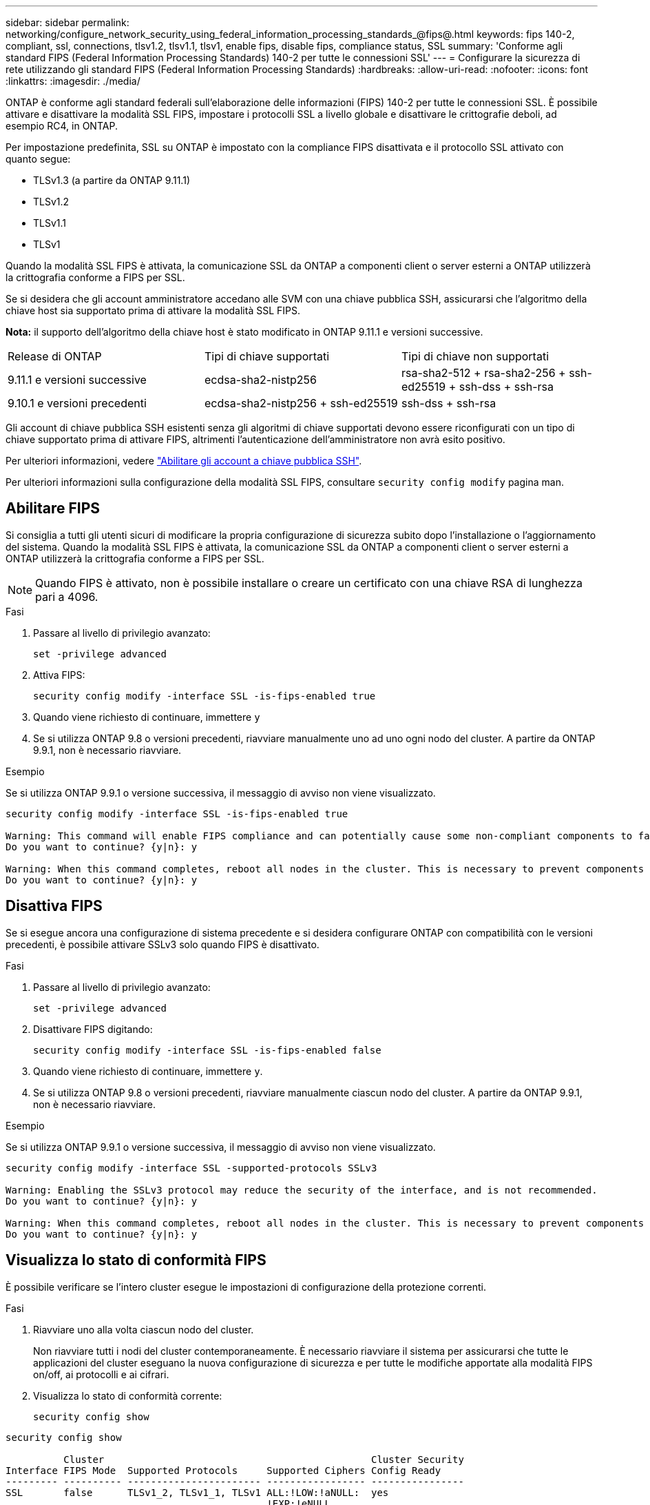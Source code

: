 ---
sidebar: sidebar 
permalink: networking/configure_network_security_using_federal_information_processing_standards_@fips@.html 
keywords: fips 140-2, compliant, ssl, connections, tlsv1.2, tlsv1.1, tlsv1, enable fips, disable fips, compliance status, SSL 
summary: 'Conforme agli standard FIPS (Federal Information Processing Standards) 140-2 per tutte le connessioni SSL' 
---
= Configurare la sicurezza di rete utilizzando gli standard FIPS (Federal Information Processing Standards)
:hardbreaks:
:allow-uri-read: 
:nofooter: 
:icons: font
:linkattrs: 
:imagesdir: ./media/


[role="lead"]
ONTAP è conforme agli standard federali sull'elaborazione delle informazioni (FIPS) 140-2 per tutte le connessioni SSL. È possibile attivare e disattivare la modalità SSL FIPS, impostare i protocolli SSL a livello globale e disattivare le crittografie deboli, ad esempio RC4, in ONTAP.

Per impostazione predefinita, SSL su ONTAP è impostato con la compliance FIPS disattivata e il protocollo SSL attivato con quanto segue:

* TLSv1.3 (a partire da ONTAP 9.11.1)
* TLSv1.2
* TLSv1.1
* TLSv1


Quando la modalità SSL FIPS è attivata, la comunicazione SSL da ONTAP a componenti client o server esterni a ONTAP utilizzerà la crittografia conforme a FIPS per SSL.

Se si desidera che gli account amministratore accedano alle SVM con una chiave pubblica SSH, assicurarsi che l'algoritmo della chiave host sia supportato prima di attivare la modalità SSL FIPS.

*Nota:* il supporto dell'algoritmo della chiave host è stato modificato in ONTAP 9.11.1 e versioni successive.

[cols="30,30,30"]
|===


| Release di ONTAP | Tipi di chiave supportati | Tipi di chiave non supportati 


 a| 
9.11.1 e versioni successive
 a| 
ecdsa-sha2-nistp256
 a| 
rsa-sha2-512 + rsa-sha2-256 + ssh-ed25519 + ssh-dss + ssh-rsa



 a| 
9.10.1 e versioni precedenti
 a| 
ecdsa-sha2-nistp256 + ssh-ed25519
 a| 
ssh-dss + ssh-rsa

|===
Gli account di chiave pubblica SSH esistenti senza gli algoritmi di chiave supportati devono essere riconfigurati con un tipo di chiave supportato prima di attivare FIPS, altrimenti l'autenticazione dell'amministratore non avrà esito positivo.

Per ulteriori informazioni, vedere link:../authentication/enable-ssh-public-key-accounts-task.html["Abilitare gli account a chiave pubblica SSH"].

Per ulteriori informazioni sulla configurazione della modalità SSL FIPS, consultare `security config modify` pagina man.



== Abilitare FIPS

Si consiglia a tutti gli utenti sicuri di modificare la propria configurazione di sicurezza subito dopo l'installazione o l'aggiornamento del sistema. Quando la modalità SSL FIPS è attivata, la comunicazione SSL da ONTAP a componenti client o server esterni a ONTAP utilizzerà la crittografia conforme a FIPS per SSL.


NOTE: Quando FIPS è attivato, non è possibile installare o creare un certificato con una chiave RSA di lunghezza pari a 4096.

.Fasi
. Passare al livello di privilegio avanzato:
+
`set -privilege advanced`

. Attiva FIPS:
+
`security config modify -interface SSL -is-fips-enabled true`

. Quando viene richiesto di continuare, immettere `y`
. Se si utilizza ONTAP 9.8 o versioni precedenti, riavviare manualmente uno ad uno ogni nodo del cluster. A partire da ONTAP 9.9.1, non è necessario riavviare.


.Esempio
Se si utilizza ONTAP 9.9.1 o versione successiva, il messaggio di avviso non viene visualizzato.

....
security config modify -interface SSL -is-fips-enabled true

Warning: This command will enable FIPS compliance and can potentially cause some non-compliant components to fail. MetroCluster and Vserver DR require FIPS to be enabled on both sites in order to be compatible.
Do you want to continue? {y|n}: y

Warning: When this command completes, reboot all nodes in the cluster. This is necessary to prevent components from failing due to an inconsistent security configuration state in the cluster. To avoid a service outage, reboot one node at a time and wait for it to completely initialize before rebooting the next node. Run "security config status show" command to monitor the reboot status.
Do you want to continue? {y|n}: y
....


== Disattiva FIPS

Se si esegue ancora una configurazione di sistema precedente e si desidera configurare ONTAP con compatibilità con le versioni precedenti, è possibile attivare SSLv3 solo quando FIPS è disattivato.

.Fasi
. Passare al livello di privilegio avanzato:
+
`set -privilege advanced`

. Disattivare FIPS digitando:
+
`security config modify -interface SSL -is-fips-enabled false`

. Quando viene richiesto di continuare, immettere `y`.
. Se si utilizza ONTAP 9.8 o versioni precedenti, riavviare manualmente ciascun nodo del cluster. A partire da ONTAP 9.9.1, non è necessario riavviare.


.Esempio
Se si utilizza ONTAP 9.9.1 o versione successiva, il messaggio di avviso non viene visualizzato.

....
security config modify -interface SSL -supported-protocols SSLv3

Warning: Enabling the SSLv3 protocol may reduce the security of the interface, and is not recommended.
Do you want to continue? {y|n}: y

Warning: When this command completes, reboot all nodes in the cluster. This is necessary to prevent components from failing due to an inconsistent security configuration state in the cluster. To avoid a service outage, reboot one node at a time and wait for it to completely initialize before rebooting the next node. Run "security config status show" command to monitor the reboot status.
Do you want to continue? {y|n}: y
....


== Visualizza lo stato di conformità FIPS

È possibile verificare se l'intero cluster esegue le impostazioni di configurazione della protezione correnti.

.Fasi
. Riavviare uno alla volta ciascun nodo del cluster.
+
Non riavviare tutti i nodi del cluster contemporaneamente. È necessario riavviare il sistema per assicurarsi che tutte le applicazioni del cluster eseguano la nuova configurazione di sicurezza e per tutte le modifiche apportate alla modalità FIPS on/off, ai protocolli e ai cifrari.

. Visualizza lo stato di conformità corrente:
+
`security config show`



....
security config show

          Cluster                                              Cluster Security
Interface FIPS Mode  Supported Protocols     Supported Ciphers Config Ready
--------- ---------- ----------------------- ----------------- ----------------
SSL       false      TLSv1_2, TLSv1_1, TLSv1 ALL:!LOW:!aNULL:  yes
                                             !EXP:!eNULL
....